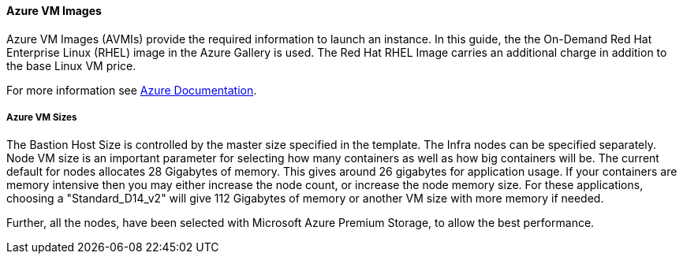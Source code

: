 [[AVMI]]

==== Azure VM Images
Azure VM Images (AVMIs) provide the required information to launch an instance. In this guide, the the On-Demand Red Hat Enterprise Linux (RHEL)
image in the Azure Gallery is used. The Red Hat RHEL Image carries an additional charge in addition to the base Linux VM price.

For more information see https://azure.microsoft.com/en-us/pricing/details/virtual-machines/red-hat[Azure Documentation].

===== Azure VM Sizes


//[format="csv",cols="^1,9*4",options="header"]
//|===================================================
//include::vmsizes.csv[]
//|===================================================

The Bastion Host Size is controlled by the master size
specified in the template. The Infra nodes can be specified separately. Node VM
size is an important parameter for selecting how many containers as well as how big containers
will be. The current default for nodes allocates 28 Gigabytes of memory. This gives
around 26 gigabytes for application usage. If your containers are memory intensive
then you may either increase the node count, or increase the node memory size.
For these applications, choosing a "Standard_D14_v2" will give 112 Gigabytes of memory or another VM size with more memory if needed.

Further, all the nodes, have been selected with Microsoft Azure Premium Storage, to
allow the best performance.


// vim: set syntax=asciidoc:
